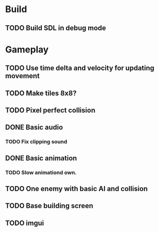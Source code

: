 #+Startup: showall
 
* Build
** TODO Build SDL in debug mode
* Gameplay
** TODO Use time delta and velocity for updating movement
** TODO Make tiles 8x8?
** TODO Pixel perfect collision
** DONE Basic audio
   CLOSED: [2018-03-18 Sun 14:26]
*** TODO Fix clipping sound
** DONE Basic animation
   CLOSED: [2018-03-18 Sun 14:44]
*** TODO Slow animationd own.
** TODO One enemy with basic AI and collision
** TODO Base building screen
** TODO imgui

